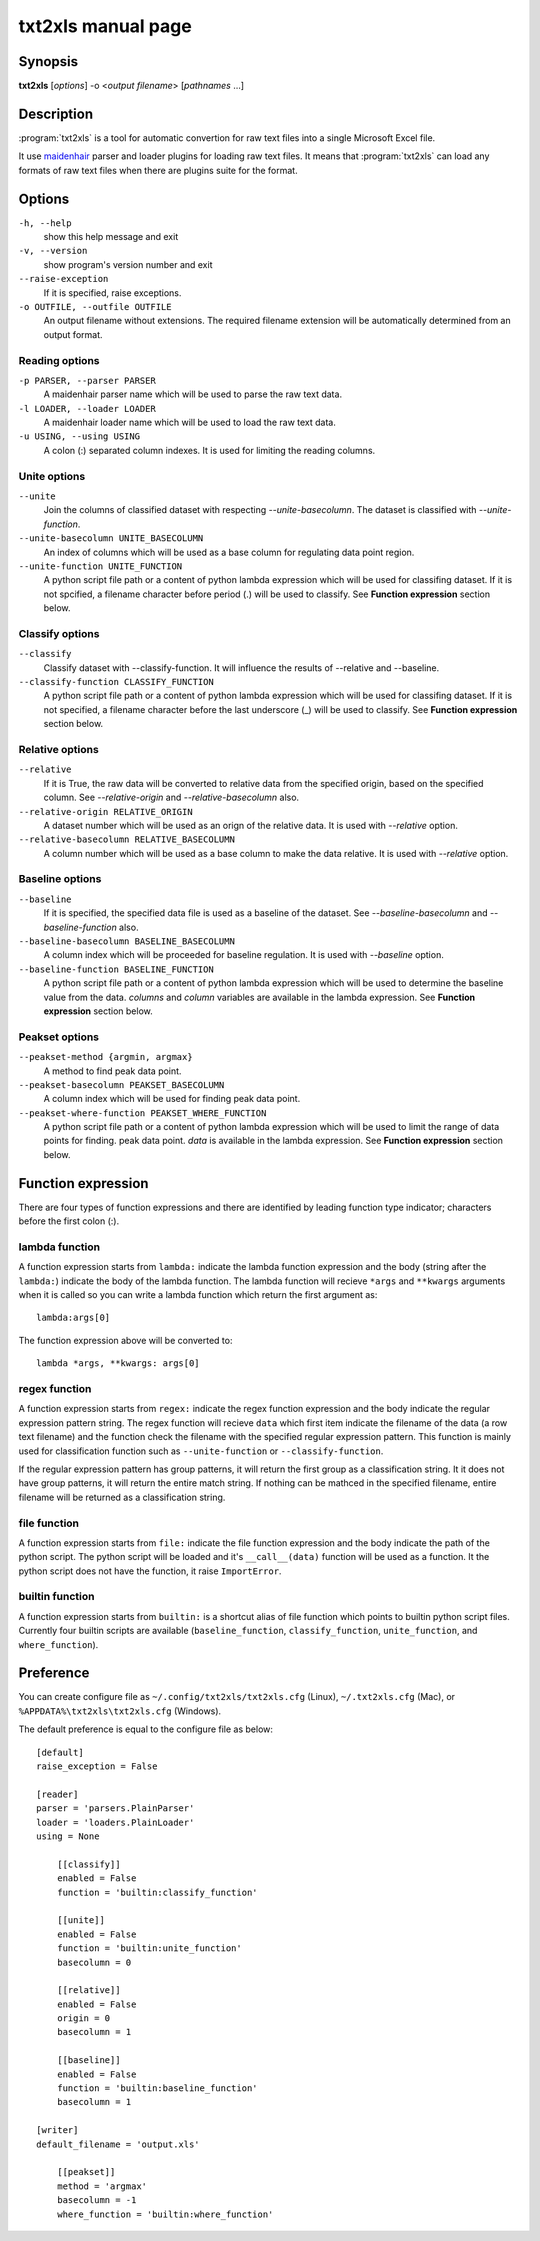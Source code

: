 txt2xls manual page
====================

Synopsis
----------
**txt2xls** [*options*] -o <*output filename*> [*pathnames* ...]


Description
------------
:program:`txt2xls` is a tool for automatic convertion for raw text files
into a single Microsoft Excel file.

It use maidenhair_ parser and loader plugins for loading raw text files.
It means that :program:`txt2xls` can load any formats of raw text files when
there are plugins suite for the format.

.. _maidenhair: https://github.com/lambdalisue/maidenhair

Options
--------
``-h, --help``
    show this help message and exit
``-v, --version``
    show program's version number and exit
``--raise-exception``
    If it is specified, raise exceptions.
``-o OUTFILE, --outfile OUTFILE``
    An output filename without extensions. The required
    filename extension will be automatically determined
    from an output format.

Reading options
~~~~~~~~~~~~~~~~~~~~~~
``-p PARSER, --parser PARSER``
    A maidenhair parser name which will be used to parse
    the raw text data.
``-l LOADER, --loader LOADER``
    A maidenhair loader name which will be used to load
    the raw text data.
``-u USING, --using USING``
    A colon (:) separated column indexes. It is used for
    limiting the reading columns.

Unite options
~~~~~~~~~~~~~~~~~~~~~~
``--unite``
    Join the columns of classified dataset with respecting
    `--unite-basecolumn`. The dataset is classified with
    `--unite-function`.
``--unite-basecolumn UNITE_BASECOLUMN``
    An index of columns which will be used as a base
    column for regulating data point region.
``--unite-function UNITE_FUNCTION``
    A python script file path or a content of python
    lambda expression which will be used for classifing
    dataset. If it is not spcified, a filename character
    before period (.) will be used to classify.
    See **Function expression** section below.

Classify options
~~~~~~~~~~~~~~~~~~~~~~
``--classify``
    Classify dataset with --classify-function. It will
    influence the results of --relative and --baseline.
``--classify-function CLASSIFY_FUNCTION``
    A python script file path or a content of python
    lambda expression which will be used for classifing
    dataset. If it is not specified, a filename character
    before the last underscore (_) will be used to
    classify.
    See **Function expression** section below.

Relative options
~~~~~~~~~~~~~~~~~~~~~~
``--relative``
    If it is True, the raw data will be converted to
    relative data from the specified origin, based on the
    specified column. See `--relative-origin` and
    `--relative-basecolumn` also.
``--relative-origin RELATIVE_ORIGIN``
    A dataset number which will be used as an orign of the
    relative data. It is used with `--relative` option.
``--relative-basecolumn RELATIVE_BASECOLUMN``
    A column number which will be used as a base column to
    make the data relative. It is used with `--relative`
    option.

Baseline options
~~~~~~~~~~~~~~~~~~~~~~
``--baseline``
    If it is specified, the specified data file is used as
    a baseline of the dataset. See `--baseline-basecolumn`
    and `--baseline-function` also.
``--baseline-basecolumn BASELINE_BASECOLUMN``
    A column index which will be proceeded for baseline
    regulation. It is used with `--baseline` option.
``--baseline-function BASELINE_FUNCTION``
    A python script file path or a content of python
    lambda expression which will be used to determine the
    baseline value from the data. `columns` and `column`
    variables are available in the lambda expression.
    See **Function expression** section below.

Peakset options
~~~~~~~~~~~~~~~~~~~~~~
``--peakset-method {argmin, argmax}``
    A method to find peak data point.
``--peakset-basecolumn PEAKSET_BASECOLUMN``
    A column index which will be used for finding peak
    data point.
``--peakset-where-function PEAKSET_WHERE_FUNCTION``
    A python script file path or a content of python
    lambda expression which will be used to limit the
    range of data points for finding. peak data point.
    `data` is available in the lambda expression.
    See **Function expression** section below.


Function expression
--------------------
There are four types of function expressions and there are identified by
leading function type indicator; characters before the first colon (:).

lambda function
~~~~~~~~~~~~~~~~
A function expression starts from ``lambda:`` indicate the lambda function
expression and the body (string after the ``lambda:``) indicate the body of
the lambda function.
The lambda function will recieve ``*args`` and ``**kwargs`` arguments when it
is called so you can write a lambda function which return the first argument
as::

    lambda:args[0]

The function expression above will be converted to::

    lambda *args, **kwargs: args[0]

regex function
~~~~~~~~~~~~~~~
A function expression starts from ``regex:`` indicate the regex function
expression and the body indicate the regular expression pattern string.
The regex function will recieve ``data`` which first item indicate the
filename of the data (a row text filename) and the function check the filename
with the specified regular expression pattern.
This function is mainly used for classification function such as
``--unite-function`` or ``--classify-function``.

If the regular expression pattern has group patterns, it will return the first
group as a classification string.
It it does not have group patterns, it will return the entire match string.
If nothing can be mathced in the specified filename, entire filename will be
returned as a classification string.

file function
~~~~~~~~~~~~~~
A function expression starts from ``file:`` indicate the file function
expression and the body indicate the path of the python script.
The python script will be loaded and it's ``__call__(data)`` function will be
used as a function.
It the python script does not have the function, it raise ``ImportError``.

builtin function
~~~~~~~~~~~~~~~~~
A function expression starts from ``builtin:`` is a shortcut alias of file
function which points to builtin python script files.
Currently four builtin scripts are available (``baseline_function``,
``classify_function``, ``unite_function``, and ``where_function``).

Preference
-----------
You can create configure file as ``~/.config/txt2xls/txt2xls.cfg`` (Linux),
``~/.txt2xls.cfg`` (Mac), or ``%APPDATA%\txt2xls\txt2xls.cfg`` (Windows).

The default preference is equal to the configure file as below::

    [default]
    raise_exception = False

    [reader]
    parser = 'parsers.PlainParser'
    loader = 'loaders.PlainLoader'
    using = None

        [[classify]]
        enabled = False
        function = 'builtin:classify_function'

        [[unite]]
        enabled = False
        function = 'builtin:unite_function'
        basecolumn = 0

        [[relative]]
        enabled = False
        origin = 0
        basecolumn = 1

        [[baseline]]
        enabled = False
        function = 'builtin:baseline_function'
        basecolumn = 1

    [writer]
    default_filename = 'output.xls'

        [[peakset]]
        method = 'argmax'
        basecolumn = -1
        where_function = 'builtin:where_function'

